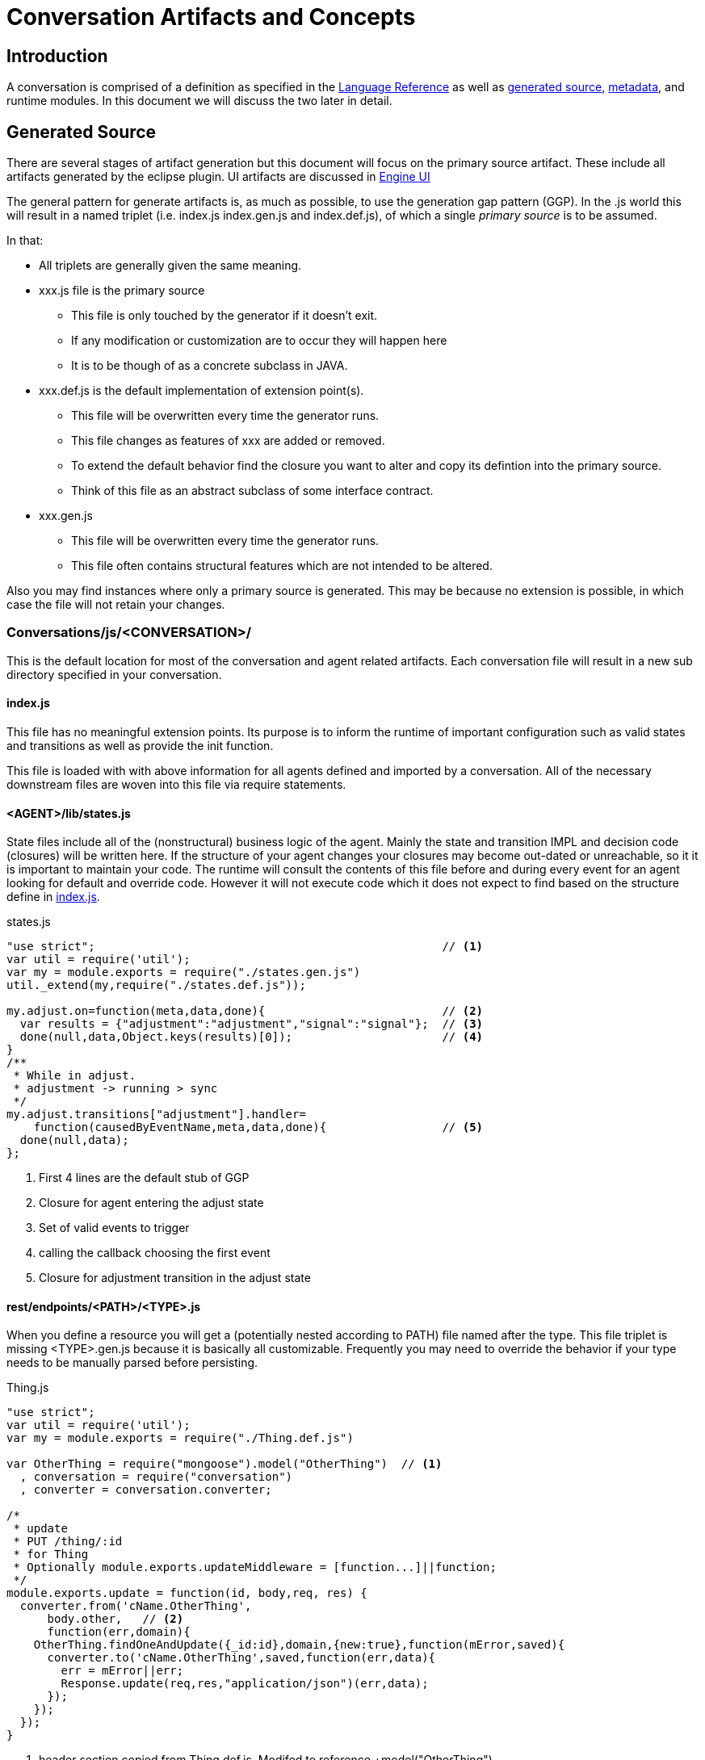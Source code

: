 :sectanchors:
:icons: font
:toclevels: 3

= Conversation Artifacts and Concepts

== Introduction

A conversation is comprised of a definition as specified in the link:languageReference.html[Language Reference]
 as well as link:#generated-source[generated source], link:#generated-metadata[metadata], and runtime modules. In this document we will discuss the two later in detail.
 
== Generated Source

There are several stages of artifact generation but this document will focus on the primary source artifact. 
These include all artifacts generated by the eclipse plugin. UI artifacts are discussed in link:engineUI.html[Engine UI]

The general pattern for generate artifacts is, as much as possible, to use the generation gap pattern (GGP).
In the .js world this will result in a named triplet (i.e. index.js index.gen.js and index.def.js), 
of which a single _primary source_ is to be assumed. 

In that:

* All triplets are generally given the same meaning.
* xxx.js file is the primary source
** This file is only touched by the generator if it doesn't exit.
** If any modification or customization are to occur they will happen here
** It is to be though of as a concrete subclass in JAVA.
* xxx.def.js is the default implementation of extension point(s).
** This file will be overwritten every time the generator runs.
** This file changes as features of xxx are added or removed.
** To extend the default behavior find the closure you want to alter and copy its defintion into the primary source.
** Think of this file as an abstract subclass of some interface contract.
* xxx.gen.js  
** This file will be overwritten every time the generator runs.
** This file often contains structural features which are not intended to be altered.

Also you may find instances where only a primary source is generated. 
This may be because no extension is possible, in which case the file will not retain your changes.

=== Conversations/js/<CONVERSATION>/

This is the default location for most of the conversation and agent related artifacts.
Each conversation file will result in a new sub directory specified in your conversation.

==== index.js

This file has no meaningful extension points. Its purpose is to inform the runtime of important 
configuration such as valid states and transitions as well as provide the init function.

This file is loaded with with above information for all agents defined and imported by a conversation.
All of the necessary downstream files are woven into this file via +require+ statements.

==== <AGENT>/lib/states.js

State files include all of the (nonstructural) business logic of the agent. 
Mainly the state and transition +IMPL+ and +decision+ code (closures) will be written here. 
If the structure of your agent changes your closures may become out-dated or unreachable, so it 
it is important to maintain your code. The runtime will consult the contents of this file before and
during every event for an agent looking for default and override code. However it will not execute code
which it does not expect to find based on the structure define in link:#index-js[index.js].

[source,javascript]
.states.js
----
"use strict";                                                   // <1>
var util = require('util');
var my = module.exports = require("./states.gen.js")
util._extend(my,require("./states.def.js"));

my.adjust.on=function(meta,data,done){                          // <2>
  var results = {"adjustment":"adjustment","signal":"signal"};  // <3>
  done(null,data,Object.keys(results)[0]);                      // <4>
}
/**
 * While in adjust.
 * adjustment -> running > sync
 */
my.adjust.transitions["adjustment"].handler=
    function(causedByEventName,meta,data,done){                 // <5>
  done(null,data);
};
----
<1> First 4 lines are the default stub of GGP 
<2> Closure for agent entering the +adjust+ state
<3> Set of valid events to trigger
<4> calling the callback choosing the first event
<5> Closure for adjustment transition in the adjust state

==== rest/endpoints/<PATH>/<TYPE>.js

When you define a resource you will get a (potentially nested according to PATH) file named after the +type+.
This file triplet is missing <TYPE>.gen.js because it is basically all customizable.
Frequently you may need to override the behavior if your +type+ needs to be manually parsed before persisting.

[source,javascript]
.Thing.js
----
"use strict";
var util = require('util');
var my = module.exports = require("./Thing.def.js")

var OtherThing = require("mongoose").model("OtherThing")  // <1>
  , conversation = require("conversation")
  , converter = conversation.converter;

/*
 * update
 * PUT /thing/:id
 * for Thing
 * Optionally module.exports.updateMiddleware = [function...]||function;
 */
module.exports.update = function(id, body,req, res) {
  converter.from('cName.OtherThing',
      body.other,   // <2>
      function(err,domain){
    OtherThing.findOneAndUpdate({_id:id},domain,{new:true},function(mError,saved){
      converter.to('cName.OtherThing',saved,function(err,data){
        err = mError||err;
        Response.update(req,res,"application/json")(err,data);
      });
    });
  });
}
----
<1> header section copied from Thing.def.js. Modifed to reference +model("OtherThing")
<2> contrived reference to body.other instead of body to demonstrate an customization of persistance.

=== public/

Some api stuff.

==== api/<CONVERSATION>/<AGENT>.js

This source is not intended to be modified but rather act as a JavaScript api for accessing the runtime's async behavior.
Every agent has one. It depend on link:public-socketApi-js[socketApi.js]

[source.js]
.conversations/ejs/<CONVERSATION>/test.js
----
...

for(var onV in agentApi.socket.on){  // <1>
  (function(on){
    if(/state:.*/.test(on)){
      agentApi.socket.on[on](        // <1>
        sessionId,json,function(){
        
          ...
        
        }
      )
    }
  })(onV);
}

...
----
<1> Using <AGENT>.js


==== socketApi.js

Used to connect a js environment to the runtime's async behavior.

[source.js]
.conversations/ejs/<CONVERSATION>/test.js
----
...

var sessionId = "<%=sId%>";
socketApi.connect(sessionId,true,function(){     // <1>
  if(inited[sessionId]){
    console.log("Re-initing: %s",'Activator');
    var json = JSON.parse($('#CareConsole_Activator_init_input').val());
    agentApi.socket.emit.init(sessionId,json);
  }
});

...
----
<1> Using socketApi.js

== Metadata

Tangential to source is metadata. It is generated for the purpose of down steam generators like engine-ui or 
for other runtime like simulators.


